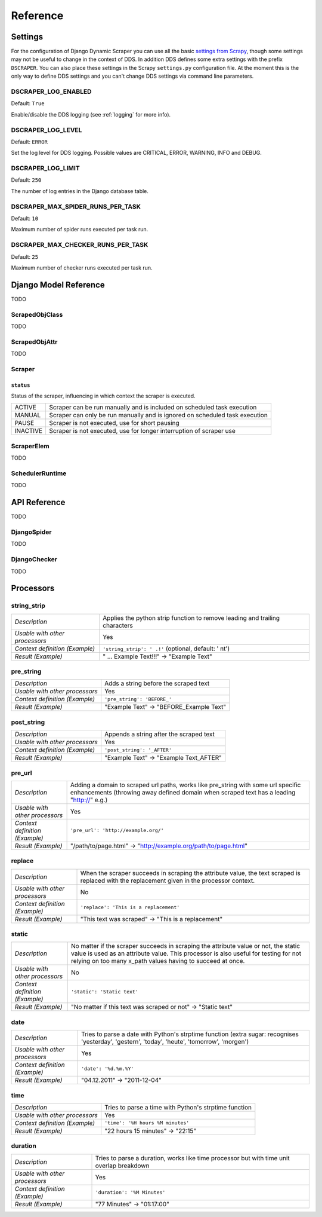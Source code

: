 =========
Reference
=========

.. _settings:

Settings
========

For the configuration of Django Dynamic Scraper you can use all the basic `settings from 
Scrapy <http://doc.scrapy.org/en/latest/topics/settings.html>`_, though some settings may
not be useful to change in the context of DDS. In addition DDS defines some extra settings
with the prefix ``DSCRAPER``. You can also place these settings in the Scrapy ``settings.py``
configuration file. At the moment this is the only way to define DDS settings and you can't 
change DDS settings via command line parameters.


DSCRAPER_LOG_ENABLED
--------------------
Default: ``True``

Enable/disable the DDS logging (see :ref:`logging` for more info).

DSCRAPER_LOG_LEVEL
------------------
Default: ``ERROR``

Set the log level for DDS logging. Possible values are CRITICAL, ERROR, WARNING, INFO and DEBUG.

DSCRAPER_LOG_LIMIT
------------------
Default: ``250``

The number of log entries in the Django database table.

DSCRAPER_MAX_SPIDER_RUNS_PER_TASK
---------------------------------
Default: ``10``

Maximum number of spider runs executed per task run.

DSCRAPER_MAX_CHECKER_RUNS_PER_TASK
----------------------------------
Default: ``25``

Maximum number of checker runs executed per task run.

Django Model Reference
======================

TODO

.. _scraped_obj_class:

ScrapedObjClass
---------------

TODO

.. _scraped_obj_attr:

ScrapedObjAttr
--------------

TODO

.. _scraper:

Scraper
-------

``status``
^^^^^^^^^^
		
Status of the scraper, influencing in which context the scraper is executed.
		
======== ===========================================================================
ACTIVE   Scraper can be run manually and is included on scheduled task execution
MANUAL   Scraper can only be run manually and is ignored on scheduled task execution
PAUSE    Scraper is not executed, use for short pausing
INACTIVE Scraper is not executed, use for longer interruption of scraper use
======== ===========================================================================

.. _scraper_elem:

ScraperElem
-----------

TODO


.. _scheduler_runtime:

SchedulerRuntime
----------------

TODO


API Reference
=============

TODO

.. _django_spider:

DjangoSpider
------------

TODO

.. _django_checker:

DjangoChecker
-------------

TODO


Processors
==========

string_strip
------------
============================== ================================================================
*Description*                  Applies the python strip function to remove leading and trailing
                               characters
*Usable with other processors* Yes
*Context definition (Example)* ``'string_strip': ' .!'`` (optional, default: ' \n\t')
*Result (Example)*             " ... Example Text!!!" -> "Example Text"
============================== ================================================================

pre_string
----------
============================== ===================================================================
*Description*                  Adds a string before the scraped text
*Usable with other processors* Yes
*Context definition (Example)* ``'pre_string': 'BEFORE_'``
*Result (Example)*               "Example Text" -> "BEFORE_Example Text"
============================== ===================================================================

post_string
-----------
============================== ===================================================================
*Description*                  Appends a string after the scraped text
*Usable with other processors* Yes
*Context definition (Example)* ``'post_string': '_AFTER'``
*Result (Example)*               "Example Text" -> "Example Text_AFTER"
============================== ===================================================================

pre_url
-------
============================== ===================================================================
*Description*                  Adding a domain to scraped url paths, works like pre_string with
                               some url specific enhancements (throwing away defined domain when
                               scraped text has a leading "http://" e.g.) 
*Usable with other processors* Yes
*Context definition (Example)* ``'pre_url': 'http://example.org/'``
*Result (Example)*               "/path/to/page.html" -> "http://example.org/path/to/page.html"
============================== ===================================================================

replace
-------
============================== ===================================================================
*Description*                  When the scraper succeeds in scraping the attribute value, the text 
                               scraped is replaced with the replacement given in the processor 
                               context.
*Usable with other processors* No
*Context definition (Example)* ``'replace': 'This is a replacement'``
*Result (Example)*               "This text was scraped" -> "This is a replacement"
============================== ===================================================================

static
------
============================== ===================================================================
*Description*                  No matter if the scraper succeeds in scraping the attribute value 
                               or not, the static value is used as an attribute value. This 
                               processor is also useful for testing for not relying on too many 
                               x_path values having to succeed at once.
*Usable with other processors* No
*Context definition (Example)* ``'static': 'Static text'``
*Result (Example)*             "No matter if this text was scraped or not" -> "Static text"
============================== ===================================================================

date
----
============================== ===================================================================
*Description*                  Tries to parse a date with Python's strptime function
                               (extra sugar: recognises 'yesterday', 'gestern', 'today', 'heute',
                               'tomorrow', 'morgen')
*Usable with other processors* Yes
*Context definition (Example)* ``'date': '%d.%m.%Y'``
*Result (Example)*             "04.12.2011" -> "2011-12-04"
============================== ===================================================================

time
----
============================== ===================================================================
*Description*                  Tries to parse a time with Python's strptime function
*Usable with other processors* Yes
*Context definition (Example)* ``'time': '%H hours %M minutes'``
*Result (Example)*             "22 hours 15 minutes" -> "22:15"
============================== ===================================================================

duration
--------
============================== ===================================================================
*Description*                  Tries to parse a duration, works like time processor but with
                               time unit overlap breakdown
*Usable with other processors* Yes
*Context definition (Example)* ``'duration': '%M Minutes'``
*Result (Example)*             "77 Minutes" -> "01:17:00"
============================== ===================================================================